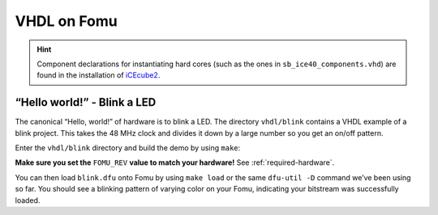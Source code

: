 VHDL on Fomu
------------

.. HINT:: Component declarations for instantiating hard cores (such as the
  ones in ``sb_ice40_components.vhd``) are found in the installation of
  `iCEcube2 <http://www.latticesemi.com/iCEcube2>`_.


“Hello world!” - Blink a LED
^^^^^^^^^^^^^^^^^^^^^^^^^^^^

The canonical “Hello, world!” of hardware is to blink a LED. The
directory ``vhdl/blink`` contains a VHDL example of a blink
project. This takes the 48 MHz clock and divides it down by a large
number so you get an on/off pattern.

Enter the ``vhdl/blink`` directory and build the demo by using ``make``:

**Make sure you set the** ``FOMU_REV`` **value to match your hardware!** See :ref:`required-hardware`.

.. session:: shell-session

   $ make FOMU_REV=$FOMU_REV
   ...
   Info: Max frequency for clock 'clk': 70.39 MHz (PASS at 12.00 MHz)

   Info: Max delay posedge clk -> <async>: 3.15 ns

   Info: Slack histogram:
   Info:  legend: * represents 1 endpoint(s)
   Info:          + represents [1,1) endpoint(s)
   Info: [ 69127,  69680) |**
   Info: [ 69680,  70233) |**
   Info: [ 70233,  70786) |
   Info: [ 70786,  71339) |**
   Info: [ 71339,  71892) |**
   Info: [ 71892,  72445) |**
   Info: [ 72445,  72998) |**
   Info: [ 72998,  73551) |
   Info: [ 73551,  74104) |**
   Info: [ 74104,  74657) |**
   Info: [ 74657,  75210) |**
   Info: [ 75210,  75763) |**
   Info: [ 75763,  76316) |
   Info: [ 76316,  76869) |**
   Info: [ 76869,  77422) |**
   Info: [ 77422,  77975) |**
   Info: [ 77975,  78528) |
   Info: [ 78528,  79081) |***************************
   Info: [ 79081,  79634) |**
   Info: [ 79634,  80187) |***
   22 warnings, 0 errors
   docker run --rm -v //t/fomu/fomu-workshop/vhdl/blink/../..://src -w //src/vhdl/blink ghdl/synth:icestorm icepack blink.asc blink.bit
   cp blink.bit blink.dfu
   dfu-suffix -v 1209 -p 70b1 -a blink.dfu
   dfu-suffix (dfu-util) 0.9

   Copyright 2011-2012 Stefan Schmidt, 2013-2014 Tormod Volden
   This program is Free Software and has ABSOLUTELY NO WARRANTY
   Please report bugs to http://sourceforge.net/p/dfu-util/tickets/

   Suffix successfully added to file
   $

You can then load ``blink.dfu`` onto Fomu by using ``make load`` or the same
``dfu-util -D`` command we’ve been using so far. You should see a blinking pattern of
varying color on your Fomu, indicating your bitstream was successfully loaded.
